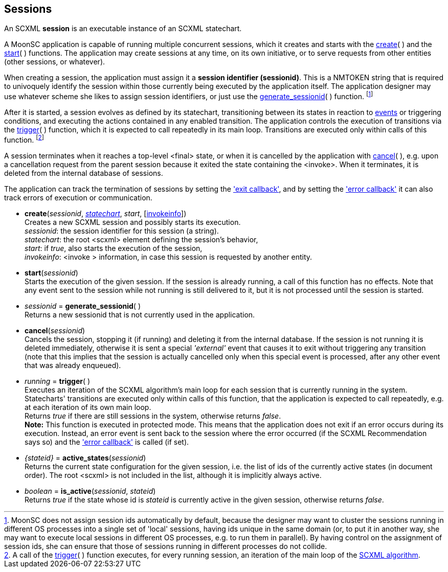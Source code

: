 
== Sessions

An SCXML *session* is an executable instance of an SCXML statechart.

A MoonSC application is capable of running multiple concurrent sessions, which it
creates and starts with the <<create, create>>(&nbsp;) and the <<start, start>>(&nbsp;)
functions. The application may create sessions at any time, on its own initiative, or to
serve requests from other entities (other sessions, or whatever).

When creating a session, the application must assign it a *session identifier (sessionid)*.
This is a NMTOKEN string that is required to univoquely identify the session within those
currently being executed by the application itself. The application designer may use whatever
scheme she likes to assign session identifiers, or just use the 
<<generate_sessionid, generate_sessionid>>(&nbsp;) function.
footnote:[MoonSC does not assign session ids automatically by default, because the
designer may want to cluster the sessions running in different OS processes into a
single set of 'local' sessions, having ids unique in the same domain (or, to put it
in another way, she may want to execute local sessions in different OS processes, e.g.
to run them in parallel). By having control on the assignment of session ids, she can
ensure that those of sessions running in different processes do not collide.]

After it is started, a session evolves as defined by its statechart, transitioning
between its states in reaction to <<events, events>> or triggering conditions,
and executing the actions contained in any enabled transition.
The application controls the execution of transitions via the <<trigger, trigger>>(&nbsp;)
function, which it is expected to call repeatedly in its main loop. Transitions
are executed only within calls of this function.
footnote:[A call of the <<trigger, trigger>>(&nbsp;) function executes, for every
running session, an iteration of the main loop of the
https://www.w3.org/TR/scxml/#AlgorithmforSCXMLInterpretation[SCXML algorithm].]

A session terminates when it reaches a top-level &lt;final&gt; state, or
when it is cancelled by the application with <<cancel, cancel>>(&nbsp;),
e.g. upon a cancellation request from the parent session because it exited the state
containing the &lt;invoke&gt;. When it terminates, it is deleted from the internal
database of sessions.

The application can track the termination of sessions by setting the
<<set_exit_callback, 'exit callback'>>, and by setting the
<<set_error_callback, 'error callback'>> it can also track errors of execution or
communication.

[[create]]
* *create*(_sessionid_, <<statecharts, _statechart_>>, _start_, [<<invokeinfo, invokeinfo>>]) +
[small]#Creates a new SCXML session and possibly starts its execution. +
_sessionid_: the session identifier for this session (a string). +
_statechart_: the root &lt;scxml&gt; element defining the session's behavior, +
_start_: if _true_, also starts the execution of the session, +
_invokeinfo_: &lt;invoke &gt; information, in case this session is requested by another entity.#

[[start]]
* *start*(_sessionid_) +
[small]#Starts the execution of the given session. If the session is already running, a call
of this function has no effects. Note that any event sent to the session while not running
is still delivered to it, but it is not processed until the session is started.#

[[generate_sessionid]]
* _sessionid_ = *generate_sessionid*( ) +
[small]#Returns a new sessionid that is not currently used in the application.#

[[cancel]]
* *cancel*(_sessionid_) +
[small]#Cancels the session, stopping it (if running) and deleting it from the
internal database. If the session is not running it is deleted immediately, otherwise
it is sent a special _'external'_ event that causes it to exit without triggering any
transition (note that this implies that the session is actually cancelled only when
this special event is processed, after any other event that was already enqueued).#

[[trigger]]
* _running_ = *trigger*(&nbsp;) +
[small]#Executes an iteration of the SCXML algorithm's main loop for each session that
is currently running in the system.
Statecharts' transitions are executed only within calls of this function, that the application
is expected to call repeatedly, e.g. at each iteration of its own main loop. +
Returns _true_ if there are still sessions in the system, otherwise returns _false_. +
*Note:* This function is executed in protected mode. This means that the application does
not exit if an error occurs during its execution. Instead, an error event is sent back to the
session where the error occurred (if the SCXML Recommendation says so) and the
<<set_error_callback, 'error callback'>> is called (if set).#

[[active_states]]
* _{stateid}_ = *active_states*(_sessionid_) +
[small]#Returns the current state configuration for the given session, i.e.
the list of ids of the currently active states (in document order). The root &lt;scxml&gt;
is not included in the list, although it is implicitly always active.#

[[is_active]]
* _boolean_ = *is_active*(_sessionid_, _stateid_) +
[small]#Returns _true_ if the state whose id is _stateid_ is currently active in the given
session, otherwise returns _false_.#

